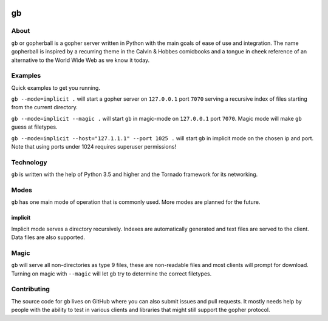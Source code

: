 .. image:: https://gb.readthedocs.io/en/latest/_static/logo-readme.png
    :width: 950px
    :align: center

gb
##

.. image:: https://travis-ci.org/supakeen/gb.svg?branch=master
    :target: https://travis-ci.org/supakeen/gb

.. image:: https://readthedocs.org/projects/gb/badge/?version=latest
    :target: https://gb.readthedocs.io/en/latest/

.. image:: https://gb.readthedocs.io/en/latest/_static/license.svg
    :target: https://github.com/supakeen/gb/blob/master/LICENSE

.. image:: https://img.shields.io/badge/code%20style-black-000000.svg
    :target: https://github.com/ambv/black


About
=====

``gb`` or gopherball is a gopher server written in Python with the main goals of
ease of use and integration. The name gopherball is inspired by a recurring
theme in the Calvin & Hobbes comicbooks and a tongue in cheek reference of an
alternative to the World Wide Web as we know it today.

Examples
========
Quick examples to get you running.

``gb --mode=implicit .`` will start a gopher server on ``127.0.0.1`` port ``7070`` serving
a recursive index of files starting from the current directory.

``gb --mode=implicit --magic .`` will start ``gb`` in magic-mode on ``127.0.0.1`` port
``7070``. Magic mode will make ``gb`` guess at filetypes.

``gb --mode=implicit --host="127.1.1.1" --port 1025 .`` will start ``gb`` in implicit
mode on the chosen ip and port. Note that using ports under 1024 requires
superuser permissions!

Technology
==========
``gb`` is written with the help of Python 3.5 and higher and the Tornado
framework for its networking.

Modes
=====
``gb`` has one main mode of operation that is commonly used. More modes are
planned for the future.

implicit
--------
Implicit mode serves a directory recursively. Indexes are automatically
generated and text files are served to the client. Data files are also
supported.

Magic
=====
``gb`` will serve all non-directories as type 9 files, these are non-readable
files and most clients will prompt for download. Turning on magic with
``--magic`` will let ``gb`` try to determine the correct filetypes.

Contributing
============
The source code for ``gb`` lives on GitHub where you can also submit issues and
pull requests. It mostly needs help by people with the ability to test in
various clients and libraries that might still support the gopher protocol.
